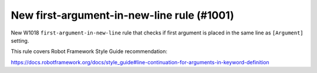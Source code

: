 New first-argument-in-new-line rule (#1001)
-------------------------------------------

New W1018 ``first-argument-in-new-line`` rule that checks if first argument is placed in the same line as
``[Argument]`` setting.

This rule covers Robot Framework Style Guide recommendation:

https://docs.robotframework.org/docs/style_guide#line-continuation-for-arguments-in-keyword-definition
